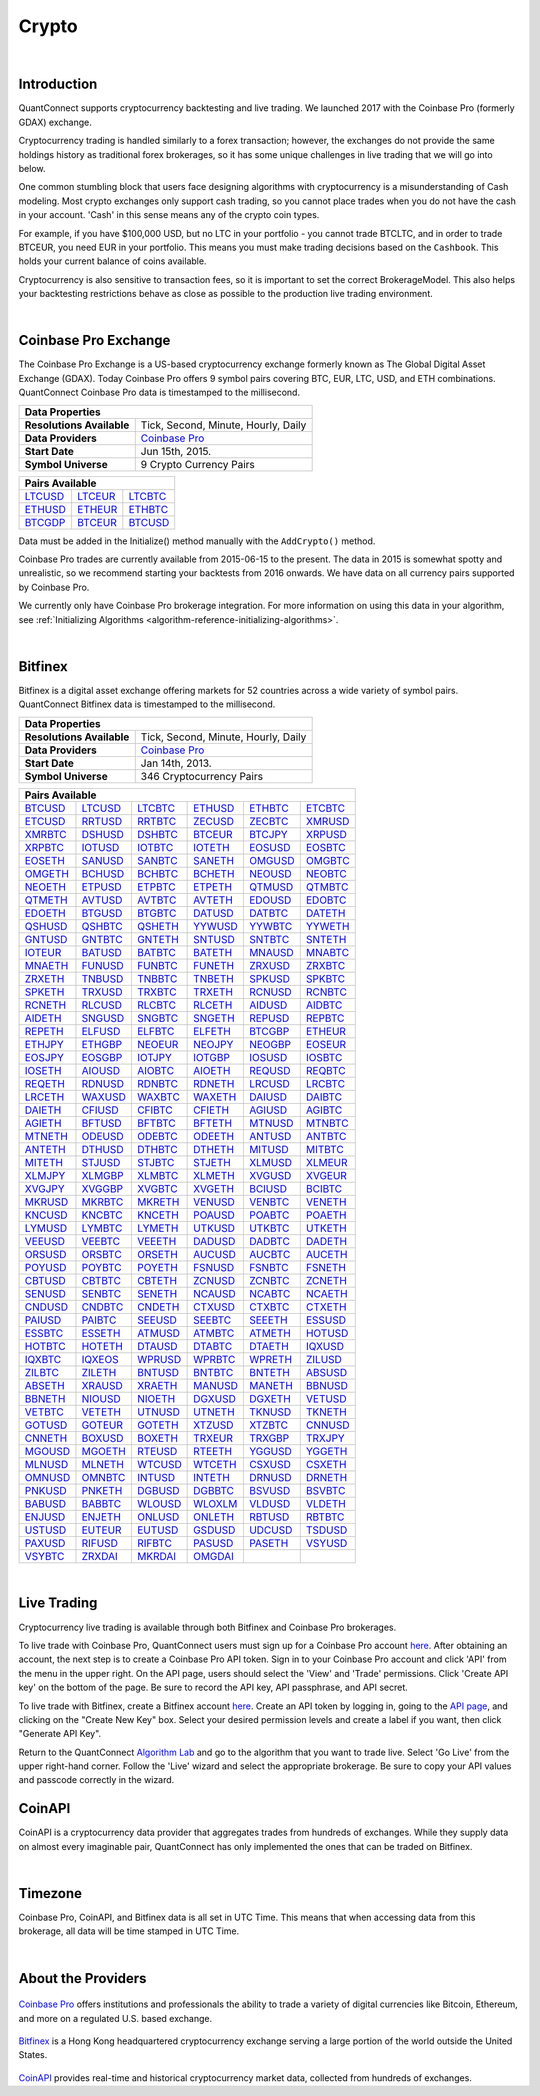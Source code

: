 .. _data-library-crypto:

======
Crypto
======

|

Introduction
============

QuantConnect supports cryptocurrency backtesting and live trading. We launched 2017 with the Coinbase Pro (formerly GDAX) exchange.

Cryptocurrency trading is handled similarly to a forex transaction; however, the exchanges do not provide the same holdings history as traditional forex brokerages, so it has some unique challenges in live trading that we will go into below.

One common stumbling block that users face designing algorithms with cryptocurrency is a misunderstanding of Cash modeling. Most crypto exchanges only support cash trading, so you cannot place trades when you do not have the cash in your account. 'Cash' in this sense means any of the crypto coin types.

For example, if you have $100,000 USD, but no LTC in your portfolio - you cannot trade BTCLTC, and in order to trade BTCEUR, you need EUR in your portfolio. This means you must make trading decisions based on the ``Cashbook``. This holds your current balance of coins available.

.. tabs::

   .. code-tab:: c#

        // Fetch the number of BTC coins in your portfolio.
        var btc = Portfolio.CashBook["BTC"].Amount;

   .. code-tab:: py

        # Fetch the number of BTC coins in your portfolio.
        btc = self.Portfolio.CashBook["BTC"].Amount

Cryptocurrency is also sensitive to transaction fees, so it is important to set the correct BrokerageModel. This also helps your backtesting restrictions behave as close as possible to the production live trading environment.

.. tabs::

   .. code-tab:: c#

        SetBrokerageModel(BrokerageName.GDAX, AccountType.Cash)

   .. code-tab:: py

        self.SetBrokerageModel(BrokerageName.GDAX, AccountType.Cash)

|

Coinbase Pro Exchange
=====================

The Coinbase Pro Exchange is a US-based cryptocurrency exchange formerly known as The Global Digital Asset Exchange (GDAX). Today Coinbase Pro offers 9 symbol pairs covering BTC, EUR, LTC, USD, and ETH combinations. QuantConnect Coinbase Pro data is timestamped to the millisecond.

+-------------------------------------------------------------------------------------------------------------------------------+
| Data Properties                                                                                                               |
+===========================+===================================================================================================+
| **Resolutions Available** | Tick, Second, Minute, Hourly, Daily                                                               |
+---------------------------+---------------------------------------------------------------------------------------------------+
| **Data Providers**        | `Coinbase Pro <https://www.quantconnect.com/docs/data-library/crypto#Crypto-About-the-Provider>`_ |
+---------------------------+---------------------------------------------------------------------------------------------------+
| **Start Date**            | Jun 15th, 2015.                                                                                   |
+---------------------------+---------------------------------------------------------------------------------------------------+
| **Symbol Universe**       | 9 Crypto Currency Pairs                                                                           |
+---------------------------+---------------------------------------------------------------------------------------------------+

+-----------------------------------------------------------------------------------------------------------------------------------------------------------------------------------------------------------------------------+
| Pairs Available                                                                                                                                                                                                             |
+=========================================================================+=========================================================================+=========================================================================+
| `LTCUSD <https://www.quantconnect.com/data#symbol/crypto/gdax/ltcusd>`_ | `LTCEUR <https://www.quantconnect.com/data#symbol/crypto/gdax/lcteur>`_ | `LTCBTC <https://www.quantconnect.com/data#symbol/crypto/gdax/ltcbtc>`_ |
+-------------------------------------------------------------------------+-------------------------------------------------------------------------+-------------------------------------------------------------------------+
| `ETHUSD <https://www.quantconnect.com/data#symbol/crypto/gdax/ethusd>`_ | `ETHEUR <https://www.quantconnect.com/data#symbol/crypto/gdax/etheur>`_ | `ETHBTC <https://www.quantconnect.com/data#symbol/crypto/gdax/ethbtc>`_ |
+-------------------------------------------------------------------------+-------------------------------------------------------------------------+-------------------------------------------------------------------------+
| `BTCGDP <https://www.quantconnect.com/data#symbol/crypto/gdax/btcgdp>`_ | `BTCEUR <https://www.quantconnect.com/data#symbol/crypto/gdax/btceur>`_ | `BTCUSD <https://www.quantconnect.com/data#symbol/crypto/gdax/btcusd>`_ |
+-------------------------------------------------------------------------+-------------------------------------------------------------------------+-------------------------------------------------------------------------+

Data must be added in the Initialize() method manually with the ``AddCrypto()`` method.

.. tabs::

   .. code-tab:: c#

        // Initialise the data and resolution required, as well as the cash and start-end dates for your algorithm. All algorithms must initialized.
        public override void Initialize()
        {
            SetStartDate(2015, 10, 07);  //Set Start Date
            SetEndDate(2017, 10, 11);    //Set End Date
            SetCash(100000);             //Set Strategy Cash
            AddCrypto("BTCUSD", Resolution.Hour, Market.GDAX);
        }

        // Accessing requested data
        public override void OnData(Slice data) {
            //via a tradebar dictionary (symbol - bar)
            data.Bars["BTCUSD"].Close
            //or via a ticks list:
            data.Ticks["BTCUSD"][0].Close
        }

   .. code-tab:: py

        # Initialise the data and resolution required, as well as the cash and start-end dates for your algorithm. All algorithms must initialized.
        def Initialize(self):
            self.SetStartDate(2015, 10, 07)  # Set Start Date
            self.SetEndDate(2017, 10, 11)    # Set End Date
            self.SetCash(100000)             # Set Strategy Cash
            self.AddCrypto("BTCUSD", Resolution.Hour, Market.GDAX)

        # Accessing requested data
        def OnData(self, data):
            # via a tradebar dictionary (symbol - bar)
            data.Bars["BTCUSD"].Close
            # or via a ticks list:
            data.Ticks["BTCUSD"][0].Close

Coinbase Pro trades are currently available from 2015-06-15 to the present. The data in 2015 is somewhat spotty and unrealistic, so we recommend starting your backtests from 2016 onwards. We have data on all currency pairs supported by Coinbase Pro.

We currently only have Coinbase Pro brokerage integration. For more information on using this data in your algorithm, see :ref:`Initializing Algorithms <algorithm-reference-initializing-algorithms>`.

|

Bitfinex
========

Bitfinex is a digital asset exchange offering markets for 52 countries across a wide variety of symbol pairs. QuantConnect Bitfinex data is timestamped to the millisecond.

+-----------------------------------------------------------------+
| Data Properties                                                 |
+===========================+=====================================+
| **Resolutions Available** | Tick, Second, Minute, Hourly, Daily |
+---------------------------+-------------------------------------+
| **Data Providers**        | `Coinbase Pro <Coinbase Pro>`_      |
+---------------------------+-------------------------------------+
| **Start Date**            | Jan 14th, 2013.                     |
+---------------------------+-------------------------------------+
| **Symbol Universe**       | 346 Cryptocurrency Pairs            |
+---------------------------+-------------------------------------+

+-----------------------------------------------------------------------------------------------------------------------------------------------------------------------------------------------------------------------------------------------------------------------------------------------------------------------------------------------------------------------------------------------------------------------------------------------------------------------------------------------------------------+
| Pairs Available                                                                                                                                                                                                                                                                                                                                                                                                                                                                                                 |
+==================================================================================+==================================================================================+==================================================================================+==================================================================================+==================================================================================+==================================================================================+
| `BTCUSD <https://www.quantconnect.com/data/tree/crypto/bitfinex/minute/BTCUSD>`_ | `LTCUSD <https://www.quantconnect.com/data/tree/crypto/bitfinex/minute/LTCUSD>`_ | `LTCBTC <https://www.quantconnect.com/data/tree/crypto/bitfinex/minute/LTCBTC>`_ | `ETHUSD <https://www.quantconnect.com/data/tree/crypto/bitfinex/minute/ETHUSD>`_ | `ETHBTC <https://www.quantconnect.com/data/tree/crypto/bitfinex/minute/ETHBTC>`_ | `ETCBTC <https://www.quantconnect.com/data/tree/crypto/bitfinex/minute/ETCBTC>`_ |
+----------------------------------------------------------------------------------+----------------------------------------------------------------------------------+----------------------------------------------------------------------------------+----------------------------------------------------------------------------------+----------------------------------------------------------------------------------+----------------------------------------------------------------------------------+
| `ETCUSD <https://www.quantconnect.com/data/tree/crypto/bitfinex/minute/ETCUSD>`_ | `RRTUSD <https://www.quantconnect.com/data/tree/crypto/bitfinex/minute/RRTUSD>`_ | `RRTBTC <https://www.quantconnect.com/data/tree/crypto/bitfinex/minute/RRTBTC>`_ | `ZECUSD <https://www.quantconnect.com/data/tree/crypto/bitfinex/minute/ZECUSD>`_ | `ZECBTC <https://www.quantconnect.com/data/tree/crypto/bitfinex/minute/ZECBTC>`_ | `XMRUSD <https://www.quantconnect.com/data/tree/crypto/bitfinex/minute/XMRUSD>`_ |
+----------------------------------------------------------------------------------+----------------------------------------------------------------------------------+----------------------------------------------------------------------------------+----------------------------------------------------------------------------------+----------------------------------------------------------------------------------+----------------------------------------------------------------------------------+
| `XMRBTC <https://www.quantconnect.com/data/tree/crypto/bitfinex/minute/XMRBTC>`_ | `DSHUSD <https://www.quantconnect.com/data/tree/crypto/bitfinex/minute/DSHUSD>`_ | `DSHBTC <https://www.quantconnect.com/data/tree/crypto/bitfinex/minute/DSHBTC>`_ | `BTCEUR <https://www.quantconnect.com/data/tree/crypto/bitfinex/minute/BTCEUR>`_ | `BTCJPY <https://www.quantconnect.com/data/tree/crypto/bitfinex/minute/BTCJPY>`_ | `XRPUSD <https://www.quantconnect.com/data/tree/crypto/bitfinex/minute/XRPUSD>`_ |
+----------------------------------------------------------------------------------+----------------------------------------------------------------------------------+----------------------------------------------------------------------------------+----------------------------------------------------------------------------------+----------------------------------------------------------------------------------+----------------------------------------------------------------------------------+
| `XRPBTC <https://www.quantconnect.com/data/tree/crypto/bitfinex/minute/XRPBTC>`_ | `IOTUSD <https://www.quantconnect.com/data/tree/crypto/bitfinex/minute/IOTUSD>`_ | `IOTBTC <https://www.quantconnect.com/data/tree/crypto/bitfinex/minute/IOTBTC>`_ | `IOTETH <https://www.quantconnect.com/data/tree/crypto/bitfinex/minute/IOTETH>`_ | `EOSUSD <https://www.quantconnect.com/data/tree/crypto/bitfinex/minute/EOSUSD>`_ | `EOSBTC <https://www.quantconnect.com/data/tree/crypto/bitfinex/minute/EOSBTC>`_ |
+----------------------------------------------------------------------------------+----------------------------------------------------------------------------------+----------------------------------------------------------------------------------+----------------------------------------------------------------------------------+----------------------------------------------------------------------------------+----------------------------------------------------------------------------------+
| `EOSETH <https://www.quantconnect.com/data/tree/crypto/bitfinex/minute/EOSETH>`_ | `SANUSD <https://www.quantconnect.com/data/tree/crypto/bitfinex/minute/SANUSD>`_ | `SANBTC <https://www.quantconnect.com/data/tree/crypto/bitfinex/minute/SANBTC>`_ | `SANETH <https://www.quantconnect.com/data/tree/crypto/bitfinex/minute/SANETH>`_ | `OMGUSD <https://www.quantconnect.com/data/tree/crypto/bitfinex/minute/OMGUSD>`_ | `OMGBTC <https://www.quantconnect.com/data/tree/crypto/bitfinex/minute/OMGBTC>`_ |
+----------------------------------------------------------------------------------+----------------------------------------------------------------------------------+----------------------------------------------------------------------------------+----------------------------------------------------------------------------------+----------------------------------------------------------------------------------+----------------------------------------------------------------------------------+
| `OMGETH <https://www.quantconnect.com/data/tree/crypto/bitfinex/minute/OMGETH>`_ | `BCHUSD <https://www.quantconnect.com/data/tree/crypto/bitfinex/minute/BCHUSD>`_ | `BCHBTC <https://www.quantconnect.com/data/tree/crypto/bitfinex/minute/BCHBTC>`_ | `BCHETH <https://www.quantconnect.com/data/tree/crypto/bitfinex/minute/BCHETH>`_ | `NEOUSD <https://www.quantconnect.com/data/tree/crypto/bitfinex/minute/NEOUSD>`_ | `NEOBTC <https://www.quantconnect.com/data/tree/crypto/bitfinex/minute/NEOBTC>`_ |
+----------------------------------------------------------------------------------+----------------------------------------------------------------------------------+----------------------------------------------------------------------------------+----------------------------------------------------------------------------------+----------------------------------------------------------------------------------+----------------------------------------------------------------------------------+
| `NEOETH <https://www.quantconnect.com/data/tree/crypto/bitfinex/minute/NEOETH>`_ | `ETPUSD <https://www.quantconnect.com/data/tree/crypto/bitfinex/minute/ETPUSD>`_ | `ETPBTC <https://www.quantconnect.com/data/tree/crypto/bitfinex/minute/ETPBTC>`_ | `ETPETH <https://www.quantconnect.com/data/tree/crypto/bitfinex/minute/ETPETH>`_ | `QTMUSD <https://www.quantconnect.com/data/tree/crypto/bitfinex/minute/QTMUSD>`_ | `QTMBTC <https://www.quantconnect.com/data/tree/crypto/bitfinex/minute/QTMBTC>`_ |
+----------------------------------------------------------------------------------+----------------------------------------------------------------------------------+----------------------------------------------------------------------------------+----------------------------------------------------------------------------------+----------------------------------------------------------------------------------+----------------------------------------------------------------------------------+
| `QTMETH <https://www.quantconnect.com/data/tree/crypto/bitfinex/minute/QTMETH>`_ | `AVTUSD <https://www.quantconnect.com/data/tree/crypto/bitfinex/minute/AVTUSD>`_ | `AVTBTC <https://www.quantconnect.com/data/tree/crypto/bitfinex/minute/AVTBTC>`_ | `AVTETH <https://www.quantconnect.com/data/tree/crypto/bitfinex/minute/AVTETH>`_ | `EDOUSD <https://www.quantconnect.com/data/tree/crypto/bitfinex/minute/EDOUSD>`_ | `EDOBTC <https://www.quantconnect.com/data/tree/crypto/bitfinex/minute/EDOBTC>`_ |
+----------------------------------------------------------------------------------+----------------------------------------------------------------------------------+----------------------------------------------------------------------------------+----------------------------------------------------------------------------------+----------------------------------------------------------------------------------+----------------------------------------------------------------------------------+
| `EDOETH <https://www.quantconnect.com/data/tree/crypto/bitfinex/minute/EDOETH>`_ | `BTGUSD <https://www.quantconnect.com/data/tree/crypto/bitfinex/minute/BTGUSD>`_ | `BTGBTC <https://www.quantconnect.com/data/tree/crypto/bitfinex/minute/BTGBTC>`_ | `DATUSD <https://www.quantconnect.com/data/tree/crypto/bitfinex/minute/DATUSD>`_ | `DATBTC <https://www.quantconnect.com/data/tree/crypto/bitfinex/minute/DATBTC>`_ | `DATETH <https://www.quantconnect.com/data/tree/crypto/bitfinex/minute/DATETH>`_ |
+----------------------------------------------------------------------------------+----------------------------------------------------------------------------------+----------------------------------------------------------------------------------+----------------------------------------------------------------------------------+----------------------------------------------------------------------------------+----------------------------------------------------------------------------------+
| `QSHUSD <https://www.quantconnect.com/data/tree/crypto/bitfinex/minute/QSHUSD>`_ | `QSHBTC <https://www.quantconnect.com/data/tree/crypto/bitfinex/minute/QSHBTC>`_ | `QSHETH <https://www.quantconnect.com/data/tree/crypto/bitfinex/minute/QSHETH>`_ | `YYWUSD <https://www.quantconnect.com/data/tree/crypto/bitfinex/minute/YYWUSD>`_ | `YYWBTC <https://www.quantconnect.com/data/tree/crypto/bitfinex/minute/YYWBTC>`_ | `YYWETH <https://www.quantconnect.com/data/tree/crypto/bitfinex/minute/YYWETH>`_ |
+----------------------------------------------------------------------------------+----------------------------------------------------------------------------------+----------------------------------------------------------------------------------+----------------------------------------------------------------------------------+----------------------------------------------------------------------------------+----------------------------------------------------------------------------------+
| `GNTUSD <https://www.quantconnect.com/data/tree/crypto/bitfinex/minute/GNTUSD>`_ | `GNTBTC <https://www.quantconnect.com/data/tree/crypto/bitfinex/minute/GNTBTC>`_ | `GNTETH <https://www.quantconnect.com/data/tree/crypto/bitfinex/minute/GNTETH>`_ | `SNTUSD <https://www.quantconnect.com/data/tree/crypto/bitfinex/minute/SNTUSD>`_ | `SNTBTC <https://www.quantconnect.com/data/tree/crypto/bitfinex/minute/SNTBTC>`_ | `SNTETH <https://www.quantconnect.com/data/tree/crypto/bitfinex/minute/SNTETH>`_ |
+----------------------------------------------------------------------------------+----------------------------------------------------------------------------------+----------------------------------------------------------------------------------+----------------------------------------------------------------------------------+----------------------------------------------------------------------------------+----------------------------------------------------------------------------------+
| `IOTEUR <https://www.quantconnect.com/data/tree/crypto/bitfinex/minute/IOTEUR>`_ | `BATUSD <https://www.quantconnect.com/data/tree/crypto/bitfinex/minute/BATUSD>`_ | `BATBTC <https://www.quantconnect.com/data/tree/crypto/bitfinex/minute/BATBTC>`_ | `BATETH <https://www.quantconnect.com/data/tree/crypto/bitfinex/minute/BATETH>`_ | `MNAUSD <https://www.quantconnect.com/data/tree/crypto/bitfinex/minute/MNAUSD>`_ | `MNABTC <https://www.quantconnect.com/data/tree/crypto/bitfinex/minute/MNABTC>`_ |
+----------------------------------------------------------------------------------+----------------------------------------------------------------------------------+----------------------------------------------------------------------------------+----------------------------------------------------------------------------------+----------------------------------------------------------------------------------+----------------------------------------------------------------------------------+
| `MNAETH <https://www.quantconnect.com/data/tree/crypto/bitfinex/minute/MNAETH>`_ | `FUNUSD <https://www.quantconnect.com/data/tree/crypto/bitfinex/minute/FUNUSD>`_ | `FUNBTC <https://www.quantconnect.com/data/tree/crypto/bitfinex/minute/FUNBTC>`_ | `FUNETH <https://www.quantconnect.com/data/tree/crypto/bitfinex/minute/FUNETH>`_ | `ZRXUSD <https://www.quantconnect.com/data/tree/crypto/bitfinex/minute/ZRXUSD>`_ | `ZRXBTC <https://www.quantconnect.com/data/tree/crypto/bitfinex/minute/ZRXBTC>`_ |
+----------------------------------------------------------------------------------+----------------------------------------------------------------------------------+----------------------------------------------------------------------------------+----------------------------------------------------------------------------------+----------------------------------------------------------------------------------+----------------------------------------------------------------------------------+
| `ZRXETH <https://www.quantconnect.com/data/tree/crypto/bitfinex/minute/ZRXETH>`_ | `TNBUSD <https://www.quantconnect.com/data/tree/crypto/bitfinex/minute/TNBUSD>`_ | `TNBBTC <https://www.quantconnect.com/data/tree/crypto/bitfinex/minute/TNBBTC>`_ | `TNBETH <https://www.quantconnect.com/data/tree/crypto/bitfinex/minute/TNBETH>`_ | `SPKUSD <https://www.quantconnect.com/data/tree/crypto/bitfinex/minute/SPKUSD>`_ | `SPKBTC <https://www.quantconnect.com/data/tree/crypto/bitfinex/minute/SPKBTC>`_ |
+----------------------------------------------------------------------------------+----------------------------------------------------------------------------------+----------------------------------------------------------------------------------+----------------------------------------------------------------------------------+----------------------------------------------------------------------------------+----------------------------------------------------------------------------------+
| `SPKETH <https://www.quantconnect.com/data/tree/crypto/bitfinex/minute/SPKETH>`_ | `TRXUSD <https://www.quantconnect.com/data/tree/crypto/bitfinex/minute/TRXUSD>`_ | `TRXBTC <https://www.quantconnect.com/data/tree/crypto/bitfinex/minute/TRXBTC>`_ | `TRXETH <https://www.quantconnect.com/data/tree/crypto/bitfinex/minute/TRXETH>`_ | `RCNUSD <https://www.quantconnect.com/data/tree/crypto/bitfinex/minute/RCNUSD>`_ | `RCNBTC <https://www.quantconnect.com/data/tree/crypto/bitfinex/minute/RCNBTC>`_ |
+----------------------------------------------------------------------------------+----------------------------------------------------------------------------------+----------------------------------------------------------------------------------+----------------------------------------------------------------------------------+----------------------------------------------------------------------------------+----------------------------------------------------------------------------------+
| `RCNETH <https://www.quantconnect.com/data/tree/crypto/bitfinex/minute/RCNETH>`_ | `RLCUSD <https://www.quantconnect.com/data/tree/crypto/bitfinex/minute/RLCUSD>`_ | `RLCBTC <https://www.quantconnect.com/data/tree/crypto/bitfinex/minute/RLCBTC>`_ | `RLCETH <https://www.quantconnect.com/data/tree/crypto/bitfinex/minute/RLCETH>`_ | `AIDUSD <https://www.quantconnect.com/data/tree/crypto/bitfinex/minute/AIDUSD>`_ | `AIDBTC <https://www.quantconnect.com/data/tree/crypto/bitfinex/minute/AIDBTC>`_ |
+----------------------------------------------------------------------------------+----------------------------------------------------------------------------------+----------------------------------------------------------------------------------+----------------------------------------------------------------------------------+----------------------------------------------------------------------------------+----------------------------------------------------------------------------------+
| `AIDETH <https://www.quantconnect.com/data/tree/crypto/bitfinex/minute/AIDETH>`_ | `SNGUSD <https://www.quantconnect.com/data/tree/crypto/bitfinex/minute/SNGUSD>`_ | `SNGBTC <https://www.quantconnect.com/data/tree/crypto/bitfinex/minute/SNGBTC>`_ | `SNGETH <https://www.quantconnect.com/data/tree/crypto/bitfinex/minute/SNGETH>`_ | `REPUSD <https://www.quantconnect.com/data/tree/crypto/bitfinex/minute/REPUSD>`_ | `REPBTC <https://www.quantconnect.com/data/tree/crypto/bitfinex/minute/REPBTC>`_ |
+----------------------------------------------------------------------------------+----------------------------------------------------------------------------------+----------------------------------------------------------------------------------+----------------------------------------------------------------------------------+----------------------------------------------------------------------------------+----------------------------------------------------------------------------------+
| `REPETH <https://www.quantconnect.com/data/tree/crypto/bitfinex/minute/REPETH>`_ | `ELFUSD <https://www.quantconnect.com/data/tree/crypto/bitfinex/minute/ELFUSD>`_ | `ELFBTC <https://www.quantconnect.com/data/tree/crypto/bitfinex/minute/ELFBTC>`_ | `ELFETH <https://www.quantconnect.com/data/tree/crypto/bitfinex/minute/ELFETH>`_ | `BTCGBP <https://www.quantconnect.com/data/tree/crypto/bitfinex/minute/BTCGBP>`_ | `ETHEUR <https://www.quantconnect.com/data/tree/crypto/bitfinex/minute/ETHEUR>`_ |
+----------------------------------------------------------------------------------+----------------------------------------------------------------------------------+----------------------------------------------------------------------------------+----------------------------------------------------------------------------------+----------------------------------------------------------------------------------+----------------------------------------------------------------------------------+
| `ETHJPY <https://www.quantconnect.com/data/tree/crypto/bitfinex/minute/ETHJPY>`_ | `ETHGBP <https://www.quantconnect.com/data/tree/crypto/bitfinex/minute/ETHGBP>`_ | `NEOEUR <https://www.quantconnect.com/data/tree/crypto/bitfinex/minute/NEOEUR>`_ | `NEOJPY <https://www.quantconnect.com/data/tree/crypto/bitfinex/minute/NEOJPY>`_ | `NEOGBP <https://www.quantconnect.com/data/tree/crypto/bitfinex/minute/NEOGBP>`_ | `EOSEUR <https://www.quantconnect.com/data/tree/crypto/bitfinex/minute/EOSEUR>`_ |
+----------------------------------------------------------------------------------+----------------------------------------------------------------------------------+----------------------------------------------------------------------------------+----------------------------------------------------------------------------------+----------------------------------------------------------------------------------+----------------------------------------------------------------------------------+
| `EOSJPY <https://www.quantconnect.com/data/tree/crypto/bitfinex/minute/EOSJPY>`_ | `EOSGBP <https://www.quantconnect.com/data/tree/crypto/bitfinex/minute/EOSGBP>`_ | `IOTJPY <https://www.quantconnect.com/data/tree/crypto/bitfinex/minute/IOTJPY>`_ | `IOTGBP <https://www.quantconnect.com/data/tree/crypto/bitfinex/minute/IOTGBP>`_ | `IOSUSD <https://www.quantconnect.com/data/tree/crypto/bitfinex/minute/IOSUSD>`_ | `IOSBTC <https://www.quantconnect.com/data/tree/crypto/bitfinex/minute/IOSBTC>`_ |
+----------------------------------------------------------------------------------+----------------------------------------------------------------------------------+----------------------------------------------------------------------------------+----------------------------------------------------------------------------------+----------------------------------------------------------------------------------+----------------------------------------------------------------------------------+
| `IOSETH <https://www.quantconnect.com/data/tree/crypto/bitfinex/minute/IOSETH>`_ | `AIOUSD <https://www.quantconnect.com/data/tree/crypto/bitfinex/minute/AIOUSD>`_ | `AIOBTC <https://www.quantconnect.com/data/tree/crypto/bitfinex/minute/AIOBTC>`_ | `AIOETH <https://www.quantconnect.com/data/tree/crypto/bitfinex/minute/AIOETH>`_ | `REQUSD <https://www.quantconnect.com/data/tree/crypto/bitfinex/minute/REQUSD>`_ | `REQBTC <https://www.quantconnect.com/data/tree/crypto/bitfinex/minute/REQBTC>`_ |
+----------------------------------------------------------------------------------+----------------------------------------------------------------------------------+----------------------------------------------------------------------------------+----------------------------------------------------------------------------------+----------------------------------------------------------------------------------+----------------------------------------------------------------------------------+
| `REQETH <https://www.quantconnect.com/data/tree/crypto/bitfinex/minute/REQETH>`_ | `RDNUSD <https://www.quantconnect.com/data/tree/crypto/bitfinex/minute/RDNUSD>`_ | `RDNBTC <https://www.quantconnect.com/data/tree/crypto/bitfinex/minute/RDNBTC>`_ | `RDNETH <https://www.quantconnect.com/data/tree/crypto/bitfinex/minute/RDNETH>`_ | `LRCUSD <https://www.quantconnect.com/data/tree/crypto/bitfinex/minute/LRCUSD>`_ | `LRCBTC <https://www.quantconnect.com/data/tree/crypto/bitfinex/minute/LRCBTC>`_ |
+----------------------------------------------------------------------------------+----------------------------------------------------------------------------------+----------------------------------------------------------------------------------+----------------------------------------------------------------------------------+----------------------------------------------------------------------------------+----------------------------------------------------------------------------------+
| `LRCETH <https://www.quantconnect.com/data/tree/crypto/bitfinex/minute/LRCETH>`_ | `WAXUSD <https://www.quantconnect.com/data/tree/crypto/bitfinex/minute/WAXUSD>`_ | `WAXBTC <https://www.quantconnect.com/data/tree/crypto/bitfinex/minute/WAXBTC>`_ | `WAXETH <https://www.quantconnect.com/data/tree/crypto/bitfinex/minute/WAXETH>`_ | `DAIUSD <https://www.quantconnect.com/data/tree/crypto/bitfinex/minute/DAIUSD>`_ | `DAIBTC <https://www.quantconnect.com/data/tree/crypto/bitfinex/minute/DAIBTC>`_ |
+----------------------------------------------------------------------------------+----------------------------------------------------------------------------------+----------------------------------------------------------------------------------+----------------------------------------------------------------------------------+----------------------------------------------------------------------------------+----------------------------------------------------------------------------------+
| `DAIETH <https://www.quantconnect.com/data/tree/crypto/bitfinex/minute/DAIETH>`_ | `CFIUSD <https://www.quantconnect.com/data/tree/crypto/bitfinex/minute/CFIUSD>`_ | `CFIBTC <https://www.quantconnect.com/data/tree/crypto/bitfinex/minute/CFIBTC>`_ | `CFIETH <https://www.quantconnect.com/data/tree/crypto/bitfinex/minute/CFIETH>`_ | `AGIUSD <https://www.quantconnect.com/data/tree/crypto/bitfinex/minute/AGIUSD>`_ | `AGIBTC <https://www.quantconnect.com/data/tree/crypto/bitfinex/minute/AGIBTC>`_ |
+----------------------------------------------------------------------------------+----------------------------------------------------------------------------------+----------------------------------------------------------------------------------+----------------------------------------------------------------------------------+----------------------------------------------------------------------------------+----------------------------------------------------------------------------------+
| `AGIETH <https://www.quantconnect.com/data/tree/crypto/bitfinex/minute/AGIETH>`_ | `BFTUSD <https://www.quantconnect.com/data/tree/crypto/bitfinex/minute/BFTUSD>`_ | `BFTBTC <https://www.quantconnect.com/data/tree/crypto/bitfinex/minute/BFTBTC>`_ | `BFTETH <https://www.quantconnect.com/data/tree/crypto/bitfinex/minute/BFTETH>`_ | `MTNUSD <https://www.quantconnect.com/data/tree/crypto/bitfinex/minute/MTNUSD>`_ | `MTNBTC <https://www.quantconnect.com/data/tree/crypto/bitfinex/minute/MTNBTC>`_ |
+----------------------------------------------------------------------------------+----------------------------------------------------------------------------------+----------------------------------------------------------------------------------+----------------------------------------------------------------------------------+----------------------------------------------------------------------------------+----------------------------------------------------------------------------------+
| `MTNETH <https://www.quantconnect.com/data/tree/crypto/bitfinex/minute/MTNETH>`_ | `ODEUSD <https://www.quantconnect.com/data/tree/crypto/bitfinex/minute/ODEUSD>`_ | `ODEBTC <https://www.quantconnect.com/data/tree/crypto/bitfinex/minute/ODEBTC>`_ | `ODEETH <https://www.quantconnect.com/data/tree/crypto/bitfinex/minute/ODEETH>`_ | `ANTUSD <https://www.quantconnect.com/data/tree/crypto/bitfinex/minute/ANTUSD>`_ | `ANTBTC <https://www.quantconnect.com/data/tree/crypto/bitfinex/minute/ANTBTC>`_ |
+----------------------------------------------------------------------------------+----------------------------------------------------------------------------------+----------------------------------------------------------------------------------+----------------------------------------------------------------------------------+----------------------------------------------------------------------------------+----------------------------------------------------------------------------------+
| `ANTETH <https://www.quantconnect.com/data/tree/crypto/bitfinex/minute/ANTETH>`_ | `DTHUSD <https://www.quantconnect.com/data/tree/crypto/bitfinex/minute/DTHUSD>`_ | `DTHBTC <https://www.quantconnect.com/data/tree/crypto/bitfinex/minute/DTHBTC>`_ | `DTHETH <https://www.quantconnect.com/data/tree/crypto/bitfinex/minute/DTHETH>`_ | `MITUSD <https://www.quantconnect.com/data/tree/crypto/bitfinex/minute/MITUSD>`_ | `MITBTC <https://www.quantconnect.com/data/tree/crypto/bitfinex/minute/MITBTC>`_ |
+----------------------------------------------------------------------------------+----------------------------------------------------------------------------------+----------------------------------------------------------------------------------+----------------------------------------------------------------------------------+----------------------------------------------------------------------------------+----------------------------------------------------------------------------------+
| `MITETH <https://www.quantconnect.com/data/tree/crypto/bitfinex/minute/MITETH>`_ | `STJUSD <https://www.quantconnect.com/data/tree/crypto/bitfinex/minute/STJUSD>`_ | `STJBTC <https://www.quantconnect.com/data/tree/crypto/bitfinex/minute/STJBTC>`_ | `STJETH <https://www.quantconnect.com/data/tree/crypto/bitfinex/minute/STJETH>`_ | `XLMUSD <https://www.quantconnect.com/data/tree/crypto/bitfinex/minute/XLMUSD>`_ | `XLMEUR <https://www.quantconnect.com/data/tree/crypto/bitfinex/minute/XLMEUR>`_ |
+----------------------------------------------------------------------------------+----------------------------------------------------------------------------------+----------------------------------------------------------------------------------+----------------------------------------------------------------------------------+----------------------------------------------------------------------------------+----------------------------------------------------------------------------------+
| `XLMJPY <https://www.quantconnect.com/data/tree/crypto/bitfinex/minute/XLMJPY>`_ | `XLMGBP <https://www.quantconnect.com/data/tree/crypto/bitfinex/minute/XLMGBP>`_ | `XLMBTC <https://www.quantconnect.com/data/tree/crypto/bitfinex/minute/XLMBTC>`_ | `XLMETH <https://www.quantconnect.com/data/tree/crypto/bitfinex/minute/XLMETH>`_ | `XVGUSD <https://www.quantconnect.com/data/tree/crypto/bitfinex/minute/XVGUSD>`_ | `XVGEUR <https://www.quantconnect.com/data/tree/crypto/bitfinex/minute/XVGEUR>`_ |
+----------------------------------------------------------------------------------+----------------------------------------------------------------------------------+----------------------------------------------------------------------------------+----------------------------------------------------------------------------------+----------------------------------------------------------------------------------+----------------------------------------------------------------------------------+
| `XVGJPY <https://www.quantconnect.com/data/tree/crypto/bitfinex/minute/XVGJPY>`_ | `XVGGBP <https://www.quantconnect.com/data/tree/crypto/bitfinex/minute/XVGGBP>`_ | `XVGBTC <https://www.quantconnect.com/data/tree/crypto/bitfinex/minute/XVGBTC>`_ | `XVGETH <https://www.quantconnect.com/data/tree/crypto/bitfinex/minute/XVGETH>`_ | `BCIUSD <https://www.quantconnect.com/data/tree/crypto/bitfinex/minute/BCIUSD>`_ | `BCIBTC <https://www.quantconnect.com/data/tree/crypto/bitfinex/minute/BCIBTC>`_ |
+----------------------------------------------------------------------------------+----------------------------------------------------------------------------------+----------------------------------------------------------------------------------+----------------------------------------------------------------------------------+----------------------------------------------------------------------------------+----------------------------------------------------------------------------------+
| `MKRUSD <https://www.quantconnect.com/data/tree/crypto/bitfinex/minute/MKRUSD>`_ | `MKRBTC <https://www.quantconnect.com/data/tree/crypto/bitfinex/minute/MKRBTC>`_ | `MKRETH <https://www.quantconnect.com/data/tree/crypto/bitfinex/minute/MKRETH>`_ | `VENUSD <https://www.quantconnect.com/data/tree/crypto/bitfinex/minute/VENUSD>`_ | `VENBTC <https://www.quantconnect.com/data/tree/crypto/bitfinex/minute/VENBTC>`_ | `VENETH <https://www.quantconnect.com/data/tree/crypto/bitfinex/minute/VENETH>`_ |
+----------------------------------------------------------------------------------+----------------------------------------------------------------------------------+----------------------------------------------------------------------------------+----------------------------------------------------------------------------------+----------------------------------------------------------------------------------+----------------------------------------------------------------------------------+
| `KNCUSD <https://www.quantconnect.com/data/tree/crypto/bitfinex/minute/KNCUSD>`_ | `KNCBTC <https://www.quantconnect.com/data/tree/crypto/bitfinex/minute/KNCBTC>`_ | `KNCETH <https://www.quantconnect.com/data/tree/crypto/bitfinex/minute/KNCETH>`_ | `POAUSD <https://www.quantconnect.com/data/tree/crypto/bitfinex/minute/POAUSD>`_ | `POABTC <https://www.quantconnect.com/data/tree/crypto/bitfinex/minute/POABTC>`_ | `POAETH <https://www.quantconnect.com/data/tree/crypto/bitfinex/minute/POAETH>`_ |
+----------------------------------------------------------------------------------+----------------------------------------------------------------------------------+----------------------------------------------------------------------------------+----------------------------------------------------------------------------------+----------------------------------------------------------------------------------+----------------------------------------------------------------------------------+
| `LYMUSD <https://www.quantconnect.com/data/tree/crypto/bitfinex/minute/LYMUSD>`_ | `LYMBTC <https://www.quantconnect.com/data/tree/crypto/bitfinex/minute/LYMBTC>`_ | `LYMETH <https://www.quantconnect.com/data/tree/crypto/bitfinex/minute/LYMETH>`_ | `UTKUSD <https://www.quantconnect.com/data/tree/crypto/bitfinex/minute/UTKUSD>`_ | `UTKBTC <https://www.quantconnect.com/data/tree/crypto/bitfinex/minute/UTKBTC>`_ | `UTKETH <https://www.quantconnect.com/data/tree/crypto/bitfinex/minute/UTKETH>`_ |
+----------------------------------------------------------------------------------+----------------------------------------------------------------------------------+----------------------------------------------------------------------------------+----------------------------------------------------------------------------------+----------------------------------------------------------------------------------+----------------------------------------------------------------------------------+
| `VEEUSD <https://www.quantconnect.com/data/tree/crypto/bitfinex/minute/VEEUSD>`_ | `VEEBTC <https://www.quantconnect.com/data/tree/crypto/bitfinex/minute/VEEBTC>`_ | `VEEETH <https://www.quantconnect.com/data/tree/crypto/bitfinex/minute/VEEETH>`_ | `DADUSD <https://www.quantconnect.com/data/tree/crypto/bitfinex/minute/DADUSD>`_ | `DADBTC <https://www.quantconnect.com/data/tree/crypto/bitfinex/minute/DADBTC>`_ | `DADETH <https://www.quantconnect.com/data/tree/crypto/bitfinex/minute/DADETH>`_ |
+----------------------------------------------------------------------------------+----------------------------------------------------------------------------------+----------------------------------------------------------------------------------+----------------------------------------------------------------------------------+----------------------------------------------------------------------------------+----------------------------------------------------------------------------------+
| `ORSUSD <https://www.quantconnect.com/data/tree/crypto/bitfinex/minute/ORSUSD>`_ | `ORSBTC <https://www.quantconnect.com/data/tree/crypto/bitfinex/minute/ORSBTC>`_ | `ORSETH <https://www.quantconnect.com/data/tree/crypto/bitfinex/minute/ORSETH>`_ | `AUCUSD <https://www.quantconnect.com/data/tree/crypto/bitfinex/minute/AUCUSD>`_ | `AUCBTC <https://www.quantconnect.com/data/tree/crypto/bitfinex/minute/AUCBTC>`_ | `AUCETH <https://www.quantconnect.com/data/tree/crypto/bitfinex/minute/AUCETH>`_ |
+----------------------------------------------------------------------------------+----------------------------------------------------------------------------------+----------------------------------------------------------------------------------+----------------------------------------------------------------------------------+----------------------------------------------------------------------------------+----------------------------------------------------------------------------------+
| `POYUSD <https://www.quantconnect.com/data/tree/crypto/bitfinex/minute/POYUSD>`_ | `POYBTC <https://www.quantconnect.com/data/tree/crypto/bitfinex/minute/POYBTC>`_ | `POYETH <https://www.quantconnect.com/data/tree/crypto/bitfinex/minute/POYETH>`_ | `FSNUSD <https://www.quantconnect.com/data/tree/crypto/bitfinex/minute/FSNUSD>`_ | `FSNBTC <https://www.quantconnect.com/data/tree/crypto/bitfinex/minute/FSNBTC>`_ | `FSNETH <https://www.quantconnect.com/data/tree/crypto/bitfinex/minute/FSNETH>`_ |
+----------------------------------------------------------------------------------+----------------------------------------------------------------------------------+----------------------------------------------------------------------------------+----------------------------------------------------------------------------------+----------------------------------------------------------------------------------+----------------------------------------------------------------------------------+
| `CBTUSD <https://www.quantconnect.com/data/tree/crypto/bitfinex/minute/CBTUSD>`_ | `CBTBTC <https://www.quantconnect.com/data/tree/crypto/bitfinex/minute/CBTBTC>`_ | `CBTETH <https://www.quantconnect.com/data/tree/crypto/bitfinex/minute/CBTETH>`_ | `ZCNUSD <https://www.quantconnect.com/data/tree/crypto/bitfinex/minute/ZCNUSD>`_ | `ZCNBTC <https://www.quantconnect.com/data/tree/crypto/bitfinex/minute/ZCNBTC>`_ | `ZCNETH <https://www.quantconnect.com/data/tree/crypto/bitfinex/minute/ZCNETH>`_ |
+----------------------------------------------------------------------------------+----------------------------------------------------------------------------------+----------------------------------------------------------------------------------+----------------------------------------------------------------------------------+----------------------------------------------------------------------------------+----------------------------------------------------------------------------------+
| `SENUSD <https://www.quantconnect.com/data/tree/crypto/bitfinex/minute/SENUSD>`_ | `SENBTC <https://www.quantconnect.com/data/tree/crypto/bitfinex/minute/SENBTC>`_ | `SENETH <https://www.quantconnect.com/data/tree/crypto/bitfinex/minute/SENETH>`_ | `NCAUSD <https://www.quantconnect.com/data/tree/crypto/bitfinex/minute/NCAUSD>`_ | `NCABTC <https://www.quantconnect.com/data/tree/crypto/bitfinex/minute/NCABTC>`_ | `NCAETH <https://www.quantconnect.com/data/tree/crypto/bitfinex/minute/NCAETH>`_ |
+----------------------------------------------------------------------------------+----------------------------------------------------------------------------------+----------------------------------------------------------------------------------+----------------------------------------------------------------------------------+----------------------------------------------------------------------------------+----------------------------------------------------------------------------------+
| `CNDUSD <https://www.quantconnect.com/data/tree/crypto/bitfinex/minute/CNDUSD>`_ | `CNDBTC <https://www.quantconnect.com/data/tree/crypto/bitfinex/minute/CNDBTC>`_ | `CNDETH <https://www.quantconnect.com/data/tree/crypto/bitfinex/minute/CNDETH>`_ | `CTXUSD <https://www.quantconnect.com/data/tree/crypto/bitfinex/minute/CTXUSD>`_ | `CTXBTC <https://www.quantconnect.com/data/tree/crypto/bitfinex/minute/CTXBTC>`_ | `CTXETH <https://www.quantconnect.com/data/tree/crypto/bitfinex/minute/CTXETH>`_ |
+----------------------------------------------------------------------------------+----------------------------------------------------------------------------------+----------------------------------------------------------------------------------+----------------------------------------------------------------------------------+----------------------------------------------------------------------------------+----------------------------------------------------------------------------------+
| `PAIUSD <https://www.quantconnect.com/data/tree/crypto/bitfinex/minute/PAIUSD>`_ | `PAIBTC <https://www.quantconnect.com/data/tree/crypto/bitfinex/minute/PAIBTC>`_ | `SEEUSD <https://www.quantconnect.com/data/tree/crypto/bitfinex/minute/SEEUSD>`_ | `SEEBTC <https://www.quantconnect.com/data/tree/crypto/bitfinex/minute/SEEBTC>`_ | `SEEETH <https://www.quantconnect.com/data/tree/crypto/bitfinex/minute/SEEETH>`_ | `ESSUSD <https://www.quantconnect.com/data/tree/crypto/bitfinex/minute/ESSUSD>`_ |
+----------------------------------------------------------------------------------+----------------------------------------------------------------------------------+----------------------------------------------------------------------------------+----------------------------------------------------------------------------------+----------------------------------------------------------------------------------+----------------------------------------------------------------------------------+
| `ESSBTC <https://www.quantconnect.com/data/tree/crypto/bitfinex/minute/ESSBTC>`_ | `ESSETH <https://www.quantconnect.com/data/tree/crypto/bitfinex/minute/ESSETH>`_ | `ATMUSD <https://www.quantconnect.com/data/tree/crypto/bitfinex/minute/ATMUSD>`_ | `ATMBTC <https://www.quantconnect.com/data/tree/crypto/bitfinex/minute/ATMBTC>`_ | `ATMETH <https://www.quantconnect.com/data/tree/crypto/bitfinex/minute/ATMETH>`_ | `HOTUSD <https://www.quantconnect.com/data/tree/crypto/bitfinex/minute/HOTUSD>`_ |
+----------------------------------------------------------------------------------+----------------------------------------------------------------------------------+----------------------------------------------------------------------------------+----------------------------------------------------------------------------------+----------------------------------------------------------------------------------+----------------------------------------------------------------------------------+
| `HOTBTC <https://www.quantconnect.com/data/tree/crypto/bitfinex/minute/HOTBTC>`_ | `HOTETH <https://www.quantconnect.com/data/tree/crypto/bitfinex/minute/HOTETH>`_ | `DTAUSD <https://www.quantconnect.com/data/tree/crypto/bitfinex/minute/DTAUSD>`_ | `DTABTC <https://www.quantconnect.com/data/tree/crypto/bitfinex/minute/DTABTC>`_ | `DTAETH <https://www.quantconnect.com/data/tree/crypto/bitfinex/minute/DTAETH>`_ | `IQXUSD <https://www.quantconnect.com/data/tree/crypto/bitfinex/minute/IQXUSD>`_ |
+----------------------------------------------------------------------------------+----------------------------------------------------------------------------------+----------------------------------------------------------------------------------+----------------------------------------------------------------------------------+----------------------------------------------------------------------------------+----------------------------------------------------------------------------------+
| `IQXBTC <https://www.quantconnect.com/data/tree/crypto/bitfinex/minute/IQXBTC>`_ | `IQXEOS <https://www.quantconnect.com/data/tree/crypto/bitfinex/minute/IQXEOS>`_ | `WPRUSD <https://www.quantconnect.com/data/tree/crypto/bitfinex/minute/WPRUSD>`_ | `WPRBTC <https://www.quantconnect.com/data/tree/crypto/bitfinex/minute/WPRBTC>`_ | `WPRETH <https://www.quantconnect.com/data/tree/crypto/bitfinex/minute/WPRETH>`_ | `ZILUSD <https://www.quantconnect.com/data/tree/crypto/bitfinex/minute/ZILUSD>`_ |
+----------------------------------------------------------------------------------+----------------------------------------------------------------------------------+----------------------------------------------------------------------------------+----------------------------------------------------------------------------------+----------------------------------------------------------------------------------+----------------------------------------------------------------------------------+
| `ZILBTC <https://www.quantconnect.com/data/tree/crypto/bitfinex/minute/ZILBTC>`_ | `ZILETH <https://www.quantconnect.com/data/tree/crypto/bitfinex/minute/ZILETH>`_ | `BNTUSD <https://www.quantconnect.com/data/tree/crypto/bitfinex/minute/BNTUSD>`_ | `BNTBTC <https://www.quantconnect.com/data/tree/crypto/bitfinex/minute/BNTBTC>`_ | `BNTETH <https://www.quantconnect.com/data/tree/crypto/bitfinex/minute/BNTETH>`_ | `ABSUSD <https://www.quantconnect.com/data/tree/crypto/bitfinex/minute/ABSUSD>`_ |
+----------------------------------------------------------------------------------+----------------------------------------------------------------------------------+----------------------------------------------------------------------------------+----------------------------------------------------------------------------------+----------------------------------------------------------------------------------+----------------------------------------------------------------------------------+
| `ABSETH <https://www.quantconnect.com/data/tree/crypto/bitfinex/minute/ABSETH>`_ | `XRAUSD <https://www.quantconnect.com/data/tree/crypto/bitfinex/minute/XRAUSD>`_ | `XRAETH <https://www.quantconnect.com/data/tree/crypto/bitfinex/minute/XRAETH>`_ | `MANUSD <https://www.quantconnect.com/data/tree/crypto/bitfinex/minute/MANUSD>`_ | `MANETH <https://www.quantconnect.com/data/tree/crypto/bitfinex/minute/MANETH>`_ | `BBNUSD <https://www.quantconnect.com/data/tree/crypto/bitfinex/minute/BBNUSD>`_ |
+----------------------------------------------------------------------------------+----------------------------------------------------------------------------------+----------------------------------------------------------------------------------+----------------------------------------------------------------------------------+----------------------------------------------------------------------------------+----------------------------------------------------------------------------------+
| `BBNETH <https://www.quantconnect.com/data/tree/crypto/bitfinex/minute/BBNETH>`_ | `NIOUSD <https://www.quantconnect.com/data/tree/crypto/bitfinex/minute/NIOUSD>`_ | `NIOETH <https://www.quantconnect.com/data/tree/crypto/bitfinex/minute/NIOETH>`_ | `DGXUSD <https://www.quantconnect.com/data/tree/crypto/bitfinex/minute/DGXUSD>`_ | `DGXETH <https://www.quantconnect.com/data/tree/crypto/bitfinex/minute/DGXETH>`_ | `VETUSD <https://www.quantconnect.com/data/tree/crypto/bitfinex/minute/VETUSD>`_ |
+----------------------------------------------------------------------------------+----------------------------------------------------------------------------------+----------------------------------------------------------------------------------+----------------------------------------------------------------------------------+----------------------------------------------------------------------------------+----------------------------------------------------------------------------------+
| `VETBTC <https://www.quantconnect.com/data/tree/crypto/bitfinex/minute/VETBTC>`_ | `VETETH <https://www.quantconnect.com/data/tree/crypto/bitfinex/minute/VETETH>`_ | `UTNUSD <https://www.quantconnect.com/data/tree/crypto/bitfinex/minute/UTNUSD>`_ | `UTNETH <https://www.quantconnect.com/data/tree/crypto/bitfinex/minute/UTNETH>`_ | `TKNUSD <https://www.quantconnect.com/data/tree/crypto/bitfinex/minute/TKNUSD>`_ | `TKNETH <https://www.quantconnect.com/data/tree/crypto/bitfinex/minute/TKNETH>`_ |
+----------------------------------------------------------------------------------+----------------------------------------------------------------------------------+----------------------------------------------------------------------------------+----------------------------------------------------------------------------------+----------------------------------------------------------------------------------+----------------------------------------------------------------------------------+
| `GOTUSD <https://www.quantconnect.com/data/tree/crypto/bitfinex/minute/GOTUSD>`_ | `GOTEUR <https://www.quantconnect.com/data/tree/crypto/bitfinex/minute/GOTEUR>`_ | `GOTETH <https://www.quantconnect.com/data/tree/crypto/bitfinex/minute/GOTETH>`_ | `XTZUSD <https://www.quantconnect.com/data/tree/crypto/bitfinex/minute/XTZUSD>`_ | `XTZBTC <https://www.quantconnect.com/data/tree/crypto/bitfinex/minute/XTZBTC>`_ | `CNNUSD <https://www.quantconnect.com/data/tree/crypto/bitfinex/minute/CNNUSD>`_ |
+----------------------------------------------------------------------------------+----------------------------------------------------------------------------------+----------------------------------------------------------------------------------+----------------------------------------------------------------------------------+----------------------------------------------------------------------------------+----------------------------------------------------------------------------------+
| `CNNETH <https://www.quantconnect.com/data/tree/crypto/bitfinex/minute/CNNETH>`_ | `BOXUSD <https://www.quantconnect.com/data/tree/crypto/bitfinex/minute/BOXUSD>`_ | `BOXETH <https://www.quantconnect.com/data/tree/crypto/bitfinex/minute/BOXETH>`_ | `TRXEUR <https://www.quantconnect.com/data/tree/crypto/bitfinex/minute/TRXEUR>`_ | `TRXGBP <https://www.quantconnect.com/data/tree/crypto/bitfinex/minute/TRXGBP>`_ | `TRXJPY <https://www.quantconnect.com/data/tree/crypto/bitfinex/minute/TRXJPY>`_ |
+----------------------------------------------------------------------------------+----------------------------------------------------------------------------------+----------------------------------------------------------------------------------+----------------------------------------------------------------------------------+----------------------------------------------------------------------------------+----------------------------------------------------------------------------------+
| `MGOUSD <https://www.quantconnect.com/data/tree/crypto/bitfinex/minute/MGOUSD>`_ | `MGOETH <https://www.quantconnect.com/data/tree/crypto/bitfinex/minute/MGOETH>`_ | `RTEUSD <https://www.quantconnect.com/data/tree/crypto/bitfinex/minute/RTEUSD>`_ | `RTEETH <https://www.quantconnect.com/data/tree/crypto/bitfinex/minute/RTEETH>`_ | `YGGUSD <https://www.quantconnect.com/data/tree/crypto/bitfinex/minute/YGGUSD>`_ | `YGGETH <https://www.quantconnect.com/data/tree/crypto/bitfinex/minute/YGGETH>`_ |
+----------------------------------------------------------------------------------+----------------------------------------------------------------------------------+----------------------------------------------------------------------------------+----------------------------------------------------------------------------------+----------------------------------------------------------------------------------+----------------------------------------------------------------------------------+
| `MLNUSD <https://www.quantconnect.com/data/tree/crypto/bitfinex/minute/MLNUSD>`_ | `MLNETH <https://www.quantconnect.com/data/tree/crypto/bitfinex/minute/MLNETH>`_ | `WTCUSD <https://www.quantconnect.com/data/tree/crypto/bitfinex/minute/WTCUSD>`_ | `WTCETH <https://www.quantconnect.com/data/tree/crypto/bitfinex/minute/WTCETH>`_ | `CSXUSD <https://www.quantconnect.com/data/tree/crypto/bitfinex/minute/CSXUSD>`_ | `CSXETH <https://www.quantconnect.com/data/tree/crypto/bitfinex/minute/CSXETH>`_ |
+----------------------------------------------------------------------------------+----------------------------------------------------------------------------------+----------------------------------------------------------------------------------+----------------------------------------------------------------------------------+----------------------------------------------------------------------------------+----------------------------------------------------------------------------------+
| `OMNUSD <https://www.quantconnect.com/data/tree/crypto/bitfinex/minute/OMNUSD>`_ | `OMNBTC <https://www.quantconnect.com/data/tree/crypto/bitfinex/minute/OMNBTC>`_ | `INTUSD <https://www.quantconnect.com/data/tree/crypto/bitfinex/minute/INTUSD>`_ | `INTETH <https://www.quantconnect.com/data/tree/crypto/bitfinex/minute/INTETH>`_ | `DRNUSD <https://www.quantconnect.com/data/tree/crypto/bitfinex/minute/DRNUSD>`_ | `DRNETH <https://www.quantconnect.com/data/tree/crypto/bitfinex/minute/DRNETH>`_ |
+----------------------------------------------------------------------------------+----------------------------------------------------------------------------------+----------------------------------------------------------------------------------+----------------------------------------------------------------------------------+----------------------------------------------------------------------------------+----------------------------------------------------------------------------------+
| `PNKUSD <https://www.quantconnect.com/data/tree/crypto/bitfinex/minute/PNKUSD>`_ | `PNKETH <https://www.quantconnect.com/data/tree/crypto/bitfinex/minute/PNKETH>`_ | `DGBUSD <https://www.quantconnect.com/data/tree/crypto/bitfinex/minute/DGBUSD>`_ | `DGBBTC <https://www.quantconnect.com/data/tree/crypto/bitfinex/minute/DGBBTC>`_ | `BSVUSD <https://www.quantconnect.com/data/tree/crypto/bitfinex/minute/BSVUSD>`_ | `BSVBTC <https://www.quantconnect.com/data/tree/crypto/bitfinex/minute/BSVBTC>`_ |
+----------------------------------------------------------------------------------+----------------------------------------------------------------------------------+----------------------------------------------------------------------------------+----------------------------------------------------------------------------------+----------------------------------------------------------------------------------+----------------------------------------------------------------------------------+
| `BABUSD <https://www.quantconnect.com/data/tree/crypto/bitfinex/minute/BABUSD>`_ | `BABBTC <https://www.quantconnect.com/data/tree/crypto/bitfinex/minute/BABBTC>`_ | `WLOUSD <https://www.quantconnect.com/data/tree/crypto/bitfinex/minute/WLOUSD>`_ | `WLOXLM <https://www.quantconnect.com/data/tree/crypto/bitfinex/minute/WLOXLM>`_ | `VLDUSD <https://www.quantconnect.com/data/tree/crypto/bitfinex/minute/VLDUSD>`_ | `VLDETH <https://www.quantconnect.com/data/tree/crypto/bitfinex/minute/VLDETH>`_ |
+----------------------------------------------------------------------------------+----------------------------------------------------------------------------------+----------------------------------------------------------------------------------+----------------------------------------------------------------------------------+----------------------------------------------------------------------------------+----------------------------------------------------------------------------------+
| `ENJUSD <https://www.quantconnect.com/data/tree/crypto/bitfinex/minute/ENJUSD>`_ | `ENJETH <https://www.quantconnect.com/data/tree/crypto/bitfinex/minute/ENJETH>`_ | `ONLUSD <https://www.quantconnect.com/data/tree/crypto/bitfinex/minute/ONLUSD>`_ | `ONLETH <https://www.quantconnect.com/data/tree/crypto/bitfinex/minute/ONLETH>`_ | `RBTUSD <https://www.quantconnect.com/data/tree/crypto/bitfinex/minute/RBTUSD>`_ | `RBTBTC <https://www.quantconnect.com/data/tree/crypto/bitfinex/minute/RBTBTC>`_ |
+----------------------------------------------------------------------------------+----------------------------------------------------------------------------------+----------------------------------------------------------------------------------+----------------------------------------------------------------------------------+----------------------------------------------------------------------------------+----------------------------------------------------------------------------------+
| `USTUSD <https://www.quantconnect.com/data/tree/crypto/bitfinex/minute/USTUSD>`_ | `EUTEUR <https://www.quantconnect.com/data/tree/crypto/bitfinex/minute/EUTEUR>`_ | `EUTUSD <https://www.quantconnect.com/data/tree/crypto/bitfinex/minute/EUTUSD>`_ | `GSDUSD <https://www.quantconnect.com/data/tree/crypto/bitfinex/minute/GSDUSD>`_ | `UDCUSD <https://www.quantconnect.com/data/tree/crypto/bitfinex/minute/UDCUSD>`_ | `TSDUSD <https://www.quantconnect.com/data/tree/crypto/bitfinex/minute/TSDUSD>`_ |
+----------------------------------------------------------------------------------+----------------------------------------------------------------------------------+----------------------------------------------------------------------------------+----------------------------------------------------------------------------------+----------------------------------------------------------------------------------+----------------------------------------------------------------------------------+
| `PAXUSD <https://www.quantconnect.com/data/tree/crypto/bitfinex/minute/PAXUSD>`_ | `RIFUSD <https://www.quantconnect.com/data/tree/crypto/bitfinex/minute/RIFUSD>`_ | `RIFBTC <https://www.quantconnect.com/data/tree/crypto/bitfinex/minute/RIFBTC>`_ | `PASUSD <https://www.quantconnect.com/data/tree/crypto/bitfinex/minute/PASUSD>`_ | `PASETH <https://www.quantconnect.com/data/tree/crypto/bitfinex/minute/PASETH>`_ | `VSYUSD <https://www.quantconnect.com/data/tree/crypto/bitfinex/minute/VSYUSD>`_ |
+----------------------------------------------------------------------------------+----------------------------------------------------------------------------------+----------------------------------------------------------------------------------+----------------------------------------------------------------------------------+----------------------------------------------------------------------------------+----------------------------------------------------------------------------------+
| `VSYBTC <https://www.quantconnect.com/data/tree/crypto/bitfinex/minute/VSYBTC>`_ | `ZRXDAI <https://www.quantconnect.com/data/tree/crypto/bitfinex/minute/ZRXDAI>`_ | `MKRDAI <https://www.quantconnect.com/data/tree/crypto/bitfinex/minute/MKRDAI>`_ | `OMGDAI <https://www.quantconnect.com/data/tree/crypto/bitfinex/minute/OMGDAI>`_ |                                                                                  |                                                                                  |
+----------------------------------------------------------------------------------+----------------------------------------------------------------------------------+----------------------------------------------------------------------------------+----------------------------------------------------------------------------------+----------------------------------------------------------------------------------+----------------------------------------------------------------------------------+

|

Live Trading
============

Cryptocurrency live trading is available through both Bitfinex and Coinbase Pro brokerages.

To live trade with Coinbase Pro, QuantConnect users must sign up for a Coinbase Pro account `here <https://pro.coinbase.com/>`_. After obtaining an account, the next step is to create a Coinbase Pro API token. Sign in to your Coinbase Pro account and click 'API' from the menu in the upper right. On the API page, users should select the 'View' and 'Trade' permissions. Click 'Create API key' on the bottom of the page. Be sure to record the API key, API passphrase, and API secret.

To live trade with Bitfinex, create a Bitfinex account `here <https://www.bitfinex.com/>`_. Create an API token by logging in, going to the `API page <https://www.bitfinex.com/api>`_, and clicking on the "Create New Key" box. Select your desired permission levels and create a label if you want, then click "Generate API Key".

Return to the QuantConnect `Algorithm Lab <https://www.quantconnect.com/terminal/>`_ and go to the algorithm that you want to trade live. Select 'Go Live' from the upper right-hand corner. Follow the 'Live' wizard and select the appropriate brokerage. Be sure to copy your API values and passcode correctly in the wizard.

CoinAPI
========

CoinAPI is a cryptocurrency data provider that aggregates trades from hundreds of exchanges. While they supply data on almost every imaginable pair, QuantConnect has only implemented the ones that can be traded on Bitfinex.

|

Timezone
========

Coinbase Pro, CoinAPI, and Bitfinex data is all set in UTC Time. This means that when accessing data from this brokerage, all data will be time stamped in UTC Time.

|

About the Providers
===================

.. figure:: https://cdn.quantconnect.com/web/i/providers/gdax.png
   :align: center
   :width: 200

`Coinbase Pro <https://pro.coinbase.com/>`_ offers institutions and professionals the ability to trade a variety of digital currencies like Bitcoin, Ethereum, and more on a regulated U.S. based exchange.

.. figure:: https://cdn.quantconnect.com/web/i/splash/bitfinex_black_text.rev0.png
   :align: center
   :width: 200

`Bitfinex <https://www.bitfinex.com/>`_ is a Hong Kong headquartered cryptocurrency exchange serving a large portion of the world outside the United States.

.. figure:: https://cdn.quantconnect.com/i/tu/coinapi.png
   :align: center
   :width: 200

`CoinAPI <https://www.coinapi.io/>`_ provides real-time and historical cryptocurrency market data, collected from hundreds of exchanges.
